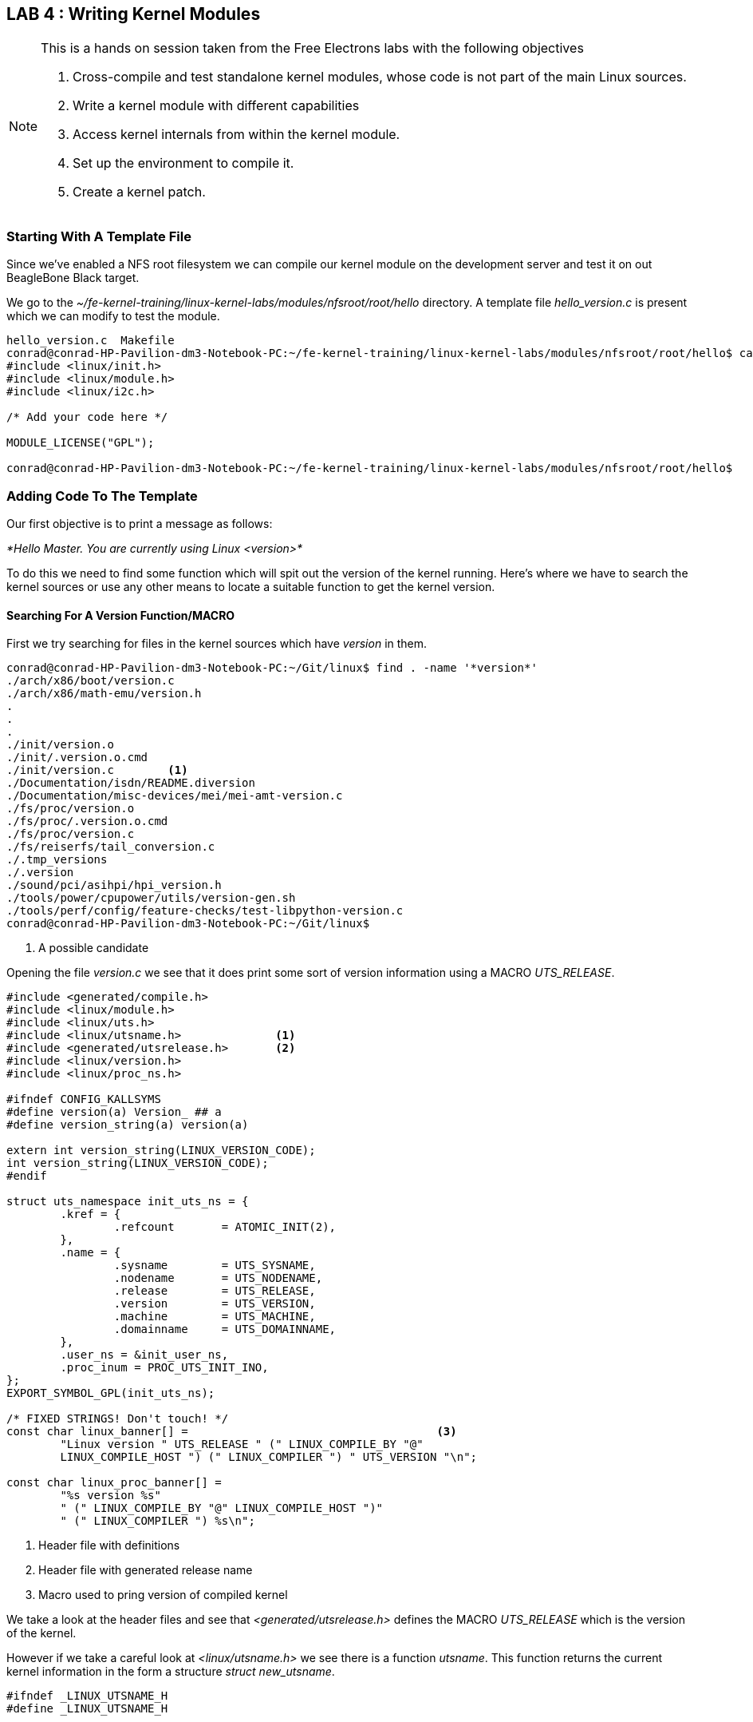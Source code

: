 == LAB 4 : Writing Kernel Modules

[NOTE]
.This is a hands on session taken from the Free Electrons labs with the following objectives
====
. Cross-compile and test standalone kernel modules, whose code is not part of the main Linux sources.
. Write a kernel module with different capabilities
. Access kernel internals from within the kernel module.
. Set up the environment to compile it.
. Create a kernel patch. 
====

=== Starting With A Template File

Since we've enabled a NFS root filesystem we can compile our kernel module
on the development server and test it on out BeagleBone Black target.

We go to the _~/fe-kernel-training/linux-kernel-labs/modules/nfsroot/root/hello_
directory. A template file _hello_version.c_ is present which we can modify to
test the module.

[source,bash]
----
hello_version.c  Makefile
conrad@conrad-HP-Pavilion-dm3-Notebook-PC:~/fe-kernel-training/linux-kernel-labs/modules/nfsroot/root/hello$ cat hello_version.c 
#include <linux/init.h>
#include <linux/module.h>
#include <linux/i2c.h>

/* Add your code here */

MODULE_LICENSE("GPL");

conrad@conrad-HP-Pavilion-dm3-Notebook-PC:~/fe-kernel-training/linux-kernel-labs/modules/nfsroot/root/hello$
----


=== Adding Code To The Template

Our first objective is to print a message as follows: +

_*Hello Master. You are currently using Linux <version>*_

To do this we need to find some function which will spit out the version
of the kernel running. Here's where we have to search the kernel sources or
use any other means to locate a suitable function to get the kernel version. 

==== Searching For A Version Function/MACRO

First we try searching for files in the kernel sources which have _version_
in them.

[source, bash]
----
conrad@conrad-HP-Pavilion-dm3-Notebook-PC:~/Git/linux$ find . -name '*version*'
./arch/x86/boot/version.c
./arch/x86/math-emu/version.h
.
.
.
./init/version.o
./init/.version.o.cmd
./init/version.c	<1>
./Documentation/isdn/README.diversion
./Documentation/misc-devices/mei/mei-amt-version.c
./fs/proc/version.o
./fs/proc/.version.o.cmd
./fs/proc/version.c
./fs/reiserfs/tail_conversion.c
./.tmp_versions
./.version
./sound/pci/asihpi/hpi_version.h
./tools/power/cpupower/utils/version-gen.sh
./tools/perf/config/feature-checks/test-libpython-version.c
conrad@conrad-HP-Pavilion-dm3-Notebook-PC:~/Git/linux$ 
----
<1> A possible candidate

Opening the file _version.c_ we see that it does print some sort of version information
using a MACRO _UTS_RELEASE_.

[source, c]
----
#include <generated/compile.h>
#include <linux/module.h>
#include <linux/uts.h>
#include <linux/utsname.h>		<1>
#include <generated/utsrelease.h>	<2>
#include <linux/version.h>
#include <linux/proc_ns.h>

#ifndef CONFIG_KALLSYMS
#define version(a) Version_ ## a
#define version_string(a) version(a)

extern int version_string(LINUX_VERSION_CODE);
int version_string(LINUX_VERSION_CODE);
#endif

struct uts_namespace init_uts_ns = {
        .kref = {
                .refcount       = ATOMIC_INIT(2),
        },
        .name = {
                .sysname        = UTS_SYSNAME,
                .nodename       = UTS_NODENAME,
                .release        = UTS_RELEASE,
                .version        = UTS_VERSION,
                .machine        = UTS_MACHINE,
                .domainname     = UTS_DOMAINNAME,
        },
        .user_ns = &init_user_ns,
        .proc_inum = PROC_UTS_INIT_INO,
};
EXPORT_SYMBOL_GPL(init_uts_ns);

/* FIXED STRINGS! Don't touch! */
const char linux_banner[] =					<3>
        "Linux version " UTS_RELEASE " (" LINUX_COMPILE_BY "@"
        LINUX_COMPILE_HOST ") (" LINUX_COMPILER ") " UTS_VERSION "\n";

const char linux_proc_banner[] =
        "%s version %s"
        " (" LINUX_COMPILE_BY "@" LINUX_COMPILE_HOST ")"
        " (" LINUX_COMPILER ") %s\n";

----
<1> Header file with definitions
<2> Header file with generated release name
<3> Macro used to pring version of compiled kernel 

We take a look at the header files and see that _<generated/utsrelease.h>_
defines the MACRO _UTS_RELEASE_ which is the version of the kernel.

However if we take a careful look at _<linux/utsname.h>_ we see there is 
a function _utsname_. This function returns the current kernel information
in the form a structure _struct new_utsname_.

[source, c]
----
#ifndef _LINUX_UTSNAME_H
#define _LINUX_UTSNAME_H


#include <linux/sched.h>
#include <linux/kref.h>
#include <linux/nsproxy.h>
#include <linux/err.h>
#include <uapi/linux/utsname.h>		<1>
.
.
.
.
static inline struct new_utsname *utsname(void)
{
        return &current->nsproxy->uts_ns->name;
}
.
.
----
<1> Header file with definition of _struct new_utsname_

The structure is in the header file _<uapi/linux/utsname.h>_.
Opening the file we see which member we need to print the current kernel
version.

[source, c]
----
#ifndef _UAPI_LINUX_UTSNAME_H
#define _UAPI_LINUX_UTSNAME_H

#define __OLD_UTS_LEN 8

struct oldold_utsname {
        char sysname[9];
        char nodename[9];
        char release[9];
        char version[9];
        char machine[9];
};

#define __NEW_UTS_LEN 64

struct old_utsname {
        char sysname[65];
        char nodename[65];
        char release[65];
        char version[65];
        char machine[65];
};

struct new_utsname {
        char sysname[__NEW_UTS_LEN + 1];
        char nodename[__NEW_UTS_LEN + 1];
        char release[__NEW_UTS_LEN + 1];	<1>
        char version[__NEW_UTS_LEN + 1];
        char machine[__NEW_UTS_LEN + 1];
        char domainname[__NEW_UTS_LEN + 1];
};


#endif /* _UAPI_LINUX_UTSNAME_H */
----
<1> The character string with the kernel version.


==== Implementing The Version Function/MACRO Into The Module

We can now write our C code to print the kernel information. We add
the code in the initialization code of the kernel module.

[source, c]
----
#include <linux/init.h>
#include <linux/module.h>
#include <linux/kernel.h>
#include <linux/utsname.h>
#include <generated/utsrelease.h>

static int __init version_init(void)
{
        printk(KERN_INFO "Hello Master you are currently using kernel version %s\n", utsname()->release); <1>
        printk(KERN_INFO "Your kernel module is compiled with version %s\n", UTS_RELEASE); <2>
        return 0;
}

static void __exit version_exit(void)
{
        printk(KERN_INFO "Over and out!\n");
}

module_init(version_init);
module_exit(version_exit);

MODULE_LICENSE("GPL");
MODULE_AUTHOR("zeuzoix");
MODULE_DESCRIPTION("Kernel Module Version Example Module");

MODULE_LICENSE("GPL");
----
<1> Printing the run time version
<2> Printing the compile time version

To compile the kernel module we use the Makefile present in the same directory

[source, bash]
----
conrad@conrad-HP-Pavilion-dm3-Notebook-PC:~/fe-kernel-training/linux-kernel-labs/modules/nfsroot/root/hello$ cat Makefile 
ifneq ($(KERNELRELEASE),)
obj-m := hello_version.o
else
KDIR := $(HOME)/linux-kernel-labs/src/linux
all:
        $(MAKE) -C $(KDIR) M=$$PWD
endif
----

We can pass the KDIR variable to the make command to use our kernel source.

[source, bash]
----
conrad@conrad-HP-Pavilion-dm3-Notebook-PC:~/fe-kernel-training/linux-kernel-labs/modules/nfsroot/root/hello$ make KDIR=/home/conrad/Git/linux
make -C /home/conrad/Git/linux M=$PWD
make[1]: Entering directory `/home/conrad/Git/linux'
  CC [M]  /home/conrad/fe-kernel-training/linux-kernel-labs/modules/nfsroot/root/hello/hello_version.o
  Building modules, stage 2.
  MODPOST 1 modules
  CC      /home/conrad/fe-kernel-training/linux-kernel-labs/modules/nfsroot/root/hello/hello_version.mod.o
  LD [M]  /home/conrad/fe-kernel-training/linux-kernel-labs/modules/nfsroot/root/hello/hello_version.ko
make[1]: Leaving directory `/home/conrad/Git/linux'
conrad@conrad-HP-Pavilion-dm3-Notebook-PC:~/fe-kernel-training/linux-kernel-labs/modules/nfsroot/root/hello$
----


==== Testing The Kernel Module

After compiling the kernel module we can immediately test it on the
target by going to the folder and inserting the compiled ko file.

[source, bash]
----
Welcome to Buildroot
buildroot login: root
# cd /root/hello/
# ls
Makefile             hello_version.c      hello_version.mod.o
Module.symvers       hello_version.ko     hello_version.o
built-in.o           hello_version.mod.c  modules.order
# insmod hello_version.ko 				<1>
[12261.297192] Hello Master you are currently using kernel version 3.13.11
[12261.304310] Your kernel module is compiled with version 3.13.11
# 
----
<1> Insert the compiled kernel module

Great, now that the module works we take a look at seeing which modules are inserted
in the running kernel. There are two ways to do it as shown below.

[source, bash]
----
# lsmod				<1>
Module                  Size  Used by    Tainted: G  
hello_version            824  0 
# 
# cat /proc/modules		<2>
hello_version 824 0 - Live 0xbf000000 (O)
# 
----
<1> Using lsmod
<2> Reading _/proc/modules_

Finally if we need to unload the kernel moduel we can use _rmmod_.

[source, bash]
----
# rmmod hello_version		<1>
[12557.539564] Over and out!
# 
----
<1> _rmmod_ removes the kernel module.


=== Adding A Parameter To The Module

We'll now try to add a parameter to the module. Let's try to change
_Master_ based on a parameter passed. In order to define a new parameter
we define a static gobal string and use _module_param_ to indicate
that it is a module parameter.

Additionally we use _MODULE_PARM_DESC_ to give description about the
new module parameter.

[source, c]
----
#include <linux/init.h>
#include <linux/module.h>
#include <linux/kernel.h>
#include <linux/utsname.h>
#include <generated/utsrelease.h>

static char *who = "Master";	<1>
module_param(who, charp, 0);	<2>

static int __init version_init(void)
{
        printk(KERN_INFO "Hello %s you are currently using kernel version %s\n", who, utsname()->release);	<3>
        printk(KERN_INFO "Your kernel module is compiled with version %s\n", UTS_RELEASE);
        return 0;
}

static void __exit version_exit(void)
{
        printk(KERN_INFO "Over and out!\n");
}

module_init(version_init);
module_exit(version_exit);

MODULE_LICENSE("GPL");
MODULE_AUTHOR("zeuzoix");
MODULE_DESCRIPTION("Kernel Module Version Example Module");
MODULE_PARM_DESC(who, "Name of the user");	<4>

MODULE_LICENSE("GPL");
----
<1> Definition static global string, _who_
<2> Declaring _who_ as a module parameter
<3> Using _who_ in the statement
<4> Adding a module parameter description with _MODULE_PARM_DESC_

On testing the module we must pass the value of _who_ in the arguments with _insmod_.
If we don't pass any value the default value of "Master" is used.

[source, bash]
----
# insmod hello_version.ko 	<1>
[ 9790.064102] Hello Master you are currently using kernel version 3.13.11
[ 9790.071216] Your kernel module is compiled with version 3.13.11
# rmmod hello_version
[ 9796.676646] Over and out!
# insmod hello_version.ko who="Anonymous"
[ 9814.183983] Hello Master you are currently using kernel version 3.13.11
[ 9814.191080] Your kernel module is compiled with version 3.13.11
# 
# rmmod hello_version
[ 9822.334179] Over and out!
# 
# insmod hello_version.ko who="Anonymous"	<2>
[ 9869.352553] Hello Anonymous you are currently using kernel version 3.13.11
[ 9869.359930] Your kernel module is compiled with version 3.13.11
# rmmod hello_version
[ 9874.813462] Over and out!
----
<1> Without arguments
<2> With argument as Anonymous
